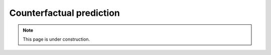 ==============================
Counterfactual prediction
==============================

.. note:: This page is under construction.
